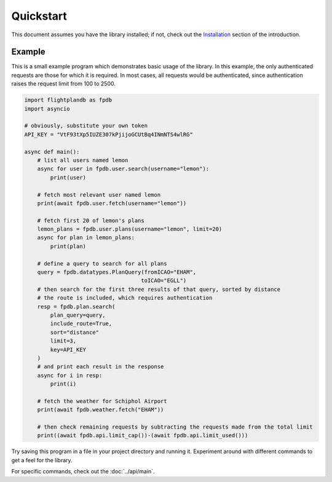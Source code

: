Quickstart
--------------------

This document assumes you have the library installed;
if not, check out the `Installation <introduction.html#installation>`_
section of the introduction.

Example
^^^^^^^^^^^^^^^^^^^^
This is a small example program which demonstrates basic usage of the library.
In this example, the only authenticated requests are those for which it is required.
In most cases, all requests would be authenticated, since authentication raises the
request limit from 100 to 2500.

.. code-block:: python

    import flightplandb as fpdb
    import asyncio

    # obviously, substitute your own token
    API_KEY = "VtF93tXp5IUZE307kPjijoGCUtBq4INmNTS4wlRG"

    async def main():
        # list all users named lemon
        async for user in fpdb.user.search(username="lemon"):
            print(user)

        # fetch most relevant user named lemon
        print(await fpdb.user.fetch(username="lemon"))

        # fetch first 20 of lemon's plans
        lemon_plans = fpdb.user.plans(username="lemon", limit=20)
        async for plan in lemon_plans:
            print(plan)

        # define a query to search for all plans
        query = fpdb.datatypes.PlanQuery(fromICAO="EHAM",
                                        toICAO="EGLL")
        # then search for the first three results of that query, sorted by distance
        # the route is included, which requires authentication
        resp = fpdb.plan.search(
            plan_query=query,
            include_route=True,
            sort="distance"
            limit=3,
            key=API_KEY
        )
        # and print each result in the response
        async for i in resp:
            print(i)

        # fetch the weather for Schiphol Airport
        print(await fpdb.weather.fetch("EHAM"))

        # then check remaining requests by subtracting the requests made from the total limit
        print((await fpdb.api.limit_cap())-(await fpdb.api.limit_used()))

Try saving this program in a file in your project directory and running it.
Experiment around with different commands to get a feel for the library.

For specific commands, check out the :doc:`../api/main`.
